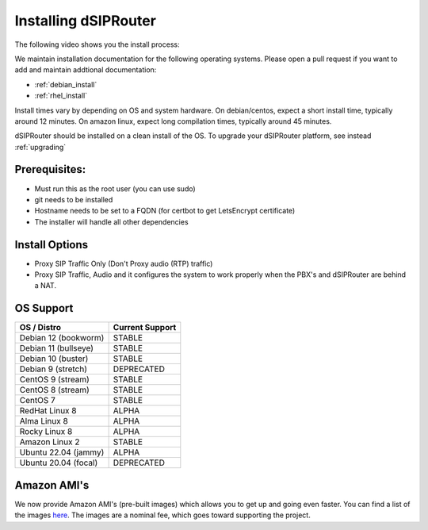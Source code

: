 .. _installing_dsiprouter:

Installing dSIPRouter
=====================

The following video shows you the install process:

.. raw:: html

    <div style="position: relative; padding-bottom: 56.25%; height: 0; overflow: hidden; max-width: 100%; height: auto;">
        <iframe src="https://www.youtube.com/embed/Iu4BQkL1wGc" frameborder="0" allowfullscreen style="position: absolute; top: 0; left: 0; width: 560px; height: 315px;"></iframe>
    </div>

We maintain installation documentation for the following operating systems.  Please open a pull request if you want to add and maintain addtional documentation:

- :ref:`debian_install`
- :ref:`rhel_install`

Install times vary by depending on OS and system hardware.
On debian/centos, expect a short install time, typically around 12 minutes.
On amazon linux, expect long compilation times, typically around 45 minutes.

dSIPRouter should be installed on a clean install of the OS.
To upgrade your dSIPRouter platform, see instead :ref:`upgrading`

Prerequisites:
--------------

- Must run this as the root user (you can use sudo)
- git needs to be installed
- Hostname needs to be set to a FQDN (for certbot to get LetsEncrypt certificate)
- The installer will handle all other dependencies

Install Options
----------------

- Proxy SIP Traffic Only (Don't Proxy audio (RTP) traffic)
- Proxy SIP Traffic, Audio and it configures the system to work properly when the PBX's and dSIPRouter are behind a NAT.

OS Support
----------

===================================     ================
OS / Distro                             Current Support
===================================     ================
Debian 12 (bookworm)                    STABLE
Debian 11 (bullseye)                    STABLE
Debian 10 (buster)                      STABLE
Debian 9 (stretch)                      DEPRECATED
CentOS 9 (stream)                       STABLE
CentOS 8 (stream)                       STABLE
CentOS 7                                STABLE
RedHat Linux 8                          ALPHA
Alma Linux 8                            ALPHA
Rocky Linux 8                           ALPHA
Amazon Linux 2                          STABLE
Ubuntu 22.04 (jammy)                    ALPHA
Ubuntu 20.04 (focal)                    DEPRECATED
===================================     ================

Amazon AMI's
------------

We now provide Amazon AMI's (pre-built images) which allows you to get up and going even faster.
You can find a list of the images `here <https://aws.amazon.com/marketplace/search/results?x=0&y=0&searchTerms=dsiprouter/>`_.
The images are a nominal fee, which goes toward supporting the project.
